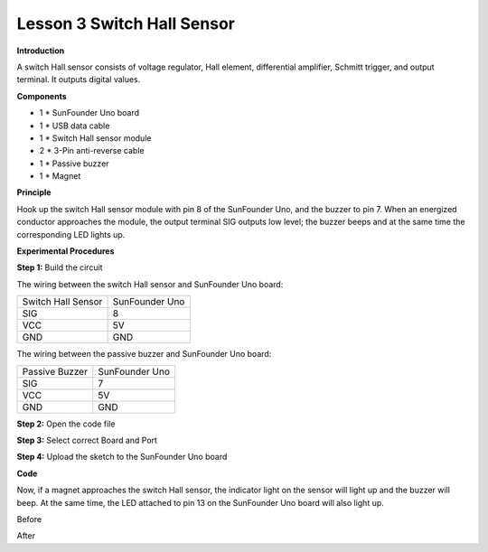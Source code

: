 Lesson 3 Switch Hall Sensor
===========================

**Introduction**

.. image:: media/image6.png
  :width: 250

A switch Hall sensor consists of voltage regulator, Hall element,
differential amplifier, Schmitt trigger, and output terminal. It outputs
digital values.

**Components**

- 1 \* SunFounder Uno board

- 1 \* USB data cable

- 1 \* Switch Hall sensor module

- 2 \* 3-Pin anti-reverse cable

- 1 \* Passive buzzer

- 1 \* Magnet

**Principle**

Hook up the switch Hall sensor module with pin 8 of the SunFounder Uno,
and the buzzer to pin 7. When an energized conductor approaches the
module, the output terminal SIG outputs low level; the buzzer beeps and
at the same time the corresponding LED lights up.

.. image:: media/image72.png
   :width: 5.73403in
   :height: 3.85764in

**Experimental Procedures**

**Step 1:** Build the circuit

The wiring between the switch Hall sensor and SunFounder Uno board:

+-----------------------------------+-----------------------------------+
| Switch Hall Sensor                | SunFounder Uno                    |
+-----------------------------------+-----------------------------------+
| SIG                               | 8                                 |
+-----------------------------------+-----------------------------------+
| VCC                               | 5V                                |
+-----------------------------------+-----------------------------------+
| GND                               | GND                               |
+-----------------------------------+-----------------------------------+

The wiring between the passive buzzer and SunFounder Uno board:

+-----------------------------------+-----------------------------------+
| Passive Buzzer                    | SunFounder Uno                    |
+-----------------------------------+-----------------------------------+
| SIG                               | 7                                 |
+-----------------------------------+-----------------------------------+
| VCC                               | 5V                                |
+-----------------------------------+-----------------------------------+
| GND                               | GND                               |
+-----------------------------------+-----------------------------------+

.. image:: media/image73.png
   :width: 500

**Step 2:** Open the code file

**Step 3:** Select correct Board and Port

**Step 4:** Upload the sketch to the SunFounder Uno board

**Code**

.. raw:: html

    <iframe src=https://create.arduino.cc/editor/sunfounder01/a2791786-da30-47cb-b3de-8c38e6abd7b6/preview?embed style="height:510px;width:100%;margin:10px 0" frameborder=0></iframe>

Now, if a magnet approaches the switch Hall sensor, the indicator light
on the sensor will light up and the buzzer will beep. At the same time,
the LED attached to pin 13 on the SunFounder Uno board will also light
up.

.. image:: media/image74.jpeg
   :alt: \_MG_0411
   :width: 5.04931in
   :height: 4.28194in

Before

.. image:: media/image75.jpeg
   :alt: \_MG_0413
   :width: 4.88889in
   :height: 4.12014in

After
